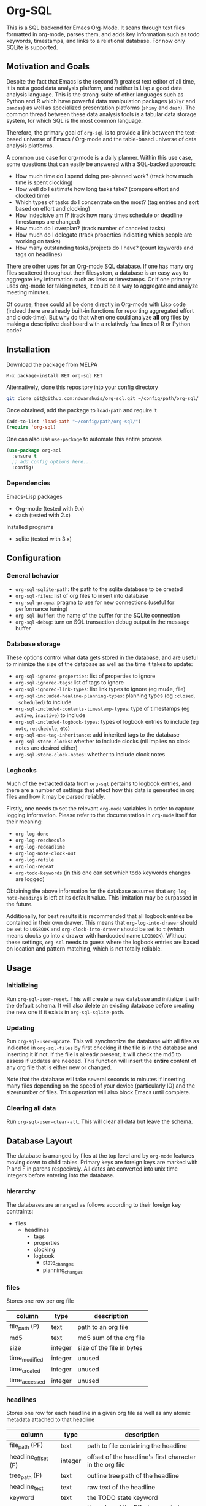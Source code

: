 * Org-SQL
This is a SQL backend for Emacs Org-Mode. It scans through text files formatted in org-mode, parses them, and adds key information such as todo keywords, timestamps, and links to a relational database. For now only SQLite is supported.
** Motivation and Goals
Despite the fact that Emacs is the (second?) greatest text editor of all time, it is not a good data analysis platform, and neither is Lisp a good data analysis language. This is the strong-suite of other languages such as Python and R which have powerful data manipulation packages (=dplyr= and =pandas=) as well as specialized presentation platforms (=shiny= and =dash=). The common thread between these data analysis tools is a tabular data storage system, for which SQL is the most common language.

Therefore, the primary goal of =org-sql= is to provide a link between the text-based universe of Emacs / Org-mode and the table-based universe of data analysis platforms.

A common use case for org-mode is a daily planner. Within this use case, some questions that can easily be answered with a SQL-backed approach:
- How much time do I spend doing pre-planned work? (track how much time is spent clocking)
- How well do I estimate how long tasks take? (compare effort and clocked time)
- Which types of tasks do I concentrate on the most? (tag entries and sort based on effort and clocking)
- How indecisive am I? (track how many times schedule or deadline timestamps are changed)
- How much do I overplan? (track number of canceled tasks)
- How much do I delegate (track properties indicating which people are working on tasks)
- How many outstanding tasks/projects do I have? (count keywords and tags on headlines)

There are other uses for an Org-mode SQL database. If one has many org files scattered throughout their filesystem, a database is an easy way to aggregate key information such as links or timestamps. Or if one primary uses org-mode for taking notes, it could be a way to aggregate and analyze meeting minutes.

Of course, these could all be done directly in Org-mode with Lisp code (indeed there are already built-in functions for reporting aggregated effort and clock-time). But why do that when one could analyze *all* org files by making a descriptive dashboard with a relatively few lines of R or Python code?
** Installation
Download the package from MELPA

#+BEGIN_SRC sh
M-x package-install RET org-sql RET
#+END_SRC

Alternatively, clone this repository into your config directory

#+BEGIN_SRC sh
git clone git@github.com:ndwarshuis/org-sql.git ~/config/path/org-sql/
#+END_SRC

Once obtained, add the package to =load-path= and require it

#+BEGIN_SRC emacs-lisp
(add-to-list 'load-path "~/config/path/org-sql/")
(require 'org-sql)
#+END_SRC

One can also use =use-package= to automate this entire process

#+BEGIN_SRC emacs-lisp
(use-package org-sql
  :ensure t
  ;; add config options here...
  :config)
#+END_SRC
*** Dependencies
Emacs-Lisp packages
- Org-mode (tested with 9.x)
- dash (tested with 2.x)

Installed programs
- sqlite (tested with 3.x)
** Configuration
*** General behavior
- =org-sql-sqlite-path=: the path to the sqlite database to be created
- =org-sql-files=: list of org files to insert into database
- =org-sql-pragma=: pragma to use for new connections (useful for performance tuning)
- =org-sql-buffer=: the name of the buffer for the SQLite connection
- =org-sql-debug=: turn on SQL transaction debug output in the message buffer
*** Database storage
These options control what data gets stored in the database, and are useful to minimize the size of the database as well as the time it takes to update:
- =org-sql-ignored-properties=: list of properties to ignore
- =org-sql-ignored-tags=: list of tags to ignore
- =org-sql-ignored-link-types=: list link types to ignore (eg mu4e, file)
- =org-sql-included-healine-planning-types=: planning types (eg =:closed=, =:scheduled=) to include
- =org-sql-included-contents-timestamp-types=: type of timestamps (eg =active=, =inactive=) to include
- =org-sql-included-logbook-types=: types of logbook entries to include (eg =note=, =reschedule=, etc)
- =org-sql-use-tag-inheritance=: add inherited tags to the database
- =org-sql-store-clocks=: whether to include clocks (nil implies no clock notes are desired either)
- =org-sql-store-clock-notes=: whether to include clock notes
*** Logbooks
Much of the extracted data from =org-sql= pertains to logbook entries, and there are a number of settings that effect how this data is generated in org files and how it may be parsed reliably.

Firstly, one needs to set the relevant =org-mode= variables in order to capture logging information. Please refer to the documentation in =org-mode= itself for their meaning:
- =org-log-done=
- =org-log-reschedule=
- =org-log-redeadline=
- =org-log-note-clock-out=
- =org-log-refile=
- =org-log-repeat=
- =org-todo-keywords= (in this one can set which todo keywords changes are logged)

Obtaining the above information for the database assumes that =org-log-note-headings= is left at its default value. This limitation may be surpassed in the future.

Additionally, for best results it is recommended that all logbook entries be contained in their own drawer. This means that =org-log-into-drawer= should be set to =LOGBOOK= and =org-clock-into-drawer= should be set to =t= (which means clocks go into a drawer with hardcoded name =LOGBOOK=). Without these settings, =org-sql= needs to guess where the logbook entries are based on location and pattern matching, which is not totally reliable.
** Usage
*** Initializing
Run =org-sql-user-reset=. This will create a new database and initialize it with the default schema. It will also delete an existing database before creating the new one if it exists in =org-sql-sqlite-path=.
*** Updating
Run =org-sql-user-update=. This will synchronize the database with all files as indicated in =org-sql-files= by first checking if the file is in the database and inserting it if not. If the file is already present, it will check the md5 to assess if updates are needed. This function will insert the *entire* content of any org file that is either new or changed.

Note that the database will take several seconds to minutes if inserting many files depending on the speed of your device (particularly IO) and the size/number of files. This operation will also block Emacs until complete.
*** Clearing all data
Run =org-sql-user-clear-all=. This will clear all data but leave the schema.
** Database Layout
The database is arranged by files at the top level and by =org-mode= features moving down to child tables. Primary keys are foreign keys are marked with P and F in parens respecively. All dates are converted into unix time integers before entering into the database.
*** hierarchy
The databases are arranged as follows according to their foreign key contraints:

- files
  - headlines
    - tags
    - properties
    - clocking
    - logbook
      - state_changes
      - planning_changes
*** files
Stores one row per org file
| column        | type    | description               |
|---------------+---------+---------------------------|
| file_path (P) | text    | path to an org file       |
| md5           | text    | md5 sum of the org file   |
| size          | integer | size of the file in bytes |
| time_modified | integer | unused                    |
| time_created  | integer | unused                    |
| time_accessed | integer | unused                    |
*** headlines
Stores one row for each headline in a given org file as well as any atomic metadata attached to that headline
| column              | type    | description                                              |
|---------------------+---------+----------------------------------------------------------|
| file_path (PF)      | text    | path to file containing the headline                     |
| headline_offset (F) | integer | offset of the headline's first character in the org file |
| tree_path (P)       | text    | outline tree path of the headline                        |
| headline_text       | text    | raw text of the headline                                 |
| keyword             | text    | the TODO state keyword                                   |
| effort              | integer | the value of the Effort property in minutes              |
| priority            | char    | character value of the priority                          |
| archived            | bool    | true if the headline has an archive tag                  |
| commented           | bool    | true if the headline has a comment keyword               |
| contents            | text    | unused                                                   |
*** links
Stores one row for each link in a given org file and headline
| column              | type    | description                                              |
|---------------------+---------+----------------------------------------------------------|
| file_path (PF)      | text    | path to file containing the link                         |
| headline_offset (F) | integer | offset of the headline's first character in the org file |
| link_offset (P)     | integer | offset of the link's first character in the org file     |
| link_path           | text    | target of the link (url or similar)                      |
| link_text           | text    | display text of the link in the org buffer               |
| link_type           | text    | type of the link (eg http, mu4e, file, etc)              |
*** properties
Stores one row for each property identified in an org file and a given headline. This is also where one could identify if a headline is archived as it will have properties such as =ARCHIVE_TIME=
| column              | type    | description                                              |
|---------------------+---------+----------------------------------------------------------|
| file_path (PF)      | text    | path to file containing the property                     |
| headline_offset (F) | integer | offset of the headline's first character in the org file |
| property_offset (P) | integer | offset of the property's first character in the org file |
| key_text            | text    | the property key                                         |
| val_text            | text    | the property value                                       |
| inherited           | boolean | unused                                                   |
*** tags
Stores tags similarly to the properties table
| column               | type    | description                                              |
|----------------------+---------+----------------------------------------------------------|
| file_path (PF)       | text    | path to file containing the tag                          |
| headline_offset (PF) | integer | offset of the headline's first character in the org file |
| tag (P)              | text    | the tag value                                            |
| inherited (P)        | boolean | 1 if inherited, 0 if not                                 |
*** clocking
Stores one row for each clock entry identified in an org file and its given headline
| column              | type    | description                                              |
|---------------------+---------+----------------------------------------------------------|
| file_path (PF)      | text    | path to file containing the clock                        |
| headline_offset (F) | integer | offset of the headline's first character in the org file |
| clock_offset (P)    | integer | offset of the clock's first character in the org file    |
| time_start          | integer | timestamp for the start of the clock                     |
| time_end            | integer | timestamp for the end of the clock                       |
| clock_note          | text    | the note text beneath the clock if available             |
*** logbook
Stores one row for each entry in the logbook underneath a headline (excluding clocks). Some entries may have additional information associated with them for planning and state changes as given in the child tables below.
| column              | type     | description                                              |
|---------------------+----------+----------------------------------------------------------|
| file_path (PF)      | text     | path to file containing the entry                        |
| headline_offset (F) | integer  | offset of the headline's first character in the org file |
| entry_offset (P)    | integer  | offset of the entry's first character in the org file    |
| entry_type          | text     | type of the logbook entry (see =org-log-note=headines=)  |
| time_logged         | integere | timestamp for when the entry was taken                   |
| header              | text     | the first line of the note, usually standardized         |
| note                | note     | the text underneath the entry header                     |

note: the header should match =org-log-note-headings= unless it is a clock note
*** state_changes
Stores one row per logbook entry with state change information (as triggered by any keywords configured to log in =org-todo-headings=)
| column            | type    | description                                           |
|-------------------+---------+-------------------------------------------------------|
| file_path (PF)    | text    | path to file containing the entry                     |
| entry_offset (PF) | integer | offset of the clock's first character in the org file |
| state_old         | text    | former todo state keyword                             |
| state_new         | text    | updated todo state keyword                            |
*** planning_changes
Stores one row per logbook entry with planning changes as triggered by setting =org-log-reschedule= and =org-log-redeadline=.
| column               | type    | description                                           |
|----------------------+---------+-------------------------------------------------------|
| file_path (PF)       | text    | path to file containing the entry                     |
| entry_offset (PF)    | integer | offset of the entry's first character in the org file |
| timestamp_offset (F) | integer | offset of the timestamp for the former planning entry |
*** timestamp
In the future, this will have one row for each timestamp under a headline. For now it just refers to timestamps in the planning block (eg CLOSED, SCHEDULED, or DEADLINE) and timestamps in logbook headings for planning changes. It does not include the timestamp for the time a log entry was taken (this is stored in the /logging/ table above) nor does it store timestamps for clocks (stored in the /clocking/ table). Eventually this table will include timestamps in logbook notes as well as headline contents.
| column              | type    | description                                                |
|---------------------+---------+------------------------------------------------------------|
| file_path (PF)      | text    | path to file containing the entry                          |
| headline_offset (F) | integer | offset of the entry's first character in the org file      |
| timestamp_offet (P) | integer | offset of the timestamp for the former planning entry      |
| raw_value           | text    | the string of the timestamp as it appears in org buffers   |
| type                | text    | either inactive or active                                  |
| planning_type       | text    | either /closed/, /scheduled/, /deadline/, or null          |
| warning_type        | text    | the warning type (/all/ or /first/)                        |
| warning_value       | integer | value of warning shift                                     |
| warning_unit        | text    | unit for warning (/hour/, /day/, /week/, /month/, /year/)  |
| repeat_type         | text    | the repeater type (/catch-up/, /restart/, /cumulate/)      |
| repeat_value        | integer | value of repeater shift                                    |
| repeat_unit         | text    | unit for repeater (/hour/, /day/, /week/, /month/, /year/) |
| time                | integer | the time of the timestamp in unix time                     |
| time_end            | integer | like *time* but for the end if this is a range             |
| resolution          | text    | /minute/ if timestamp specifies hours/minutes, else /day/ |
| resolution_end      | text    | like *resolution* but for the end if this is a range       |

** Debugging
=org-sql= runs its operations in transactions and sometimes there is not enough detailed output to indicate what went wrong.

There are two ways of checking this problem.

The first step is execute the command =(setq org-sql-debug t)=. This will send debugging messages to the Messages buffer in emacs for you see what is happening. It may not give much detail, but may be enough to point you to the error.



NOTES: 
- Inactive-range and active-range will not appear in the *type* column. Use *time_end* instead to determine if the timestamp is a ranged timestamp
- There is no distinction in this table alone between planning timestamps that are part of the planning section (eg =CLOSED: [whatever]=) and those from logbook entries that pertain to planning changes (eg =Removed deadline, was [whatever]=). This distinction requires joining the =planning_changes= table, which will only reference logbook planning change timestamps.
** Contributions
Pull requests welcome, especially those for other SQL implementations.
** Acknowledgments
The idea for this is based on [[http://kitchingroup.cheme.cmu.edu/blog/2017/01/03/Find-stuff-in-org-mode-anywhere/][John Kitchin's]] implementation, which uses =emacsql= as the SQL backend.
